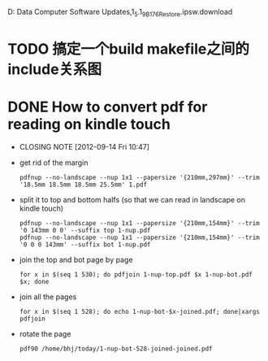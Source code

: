 D:\Profiles\bhj\Application Data\Apple Computer\iTunes\iPad Software Updates\iPad1,1_5.1_9B176_Restore.ipsw.download

* TODO 搞定一个build makefile之间的include关系图

* DONE How to convert pdf for reading on kindle touch
  CLOSED: [2012-09-14 Fri 10:47]
  - CLOSING NOTE [2012-09-14 Fri 10:47]

- get rid of the margin

  #+begin_example
  pdfnup --no-landscape --nup 1x1 --papersize '{210mm,297mm}' --trim '18.5mm 18.5mm 18.5mm 25.5mm' 1.pdf
  #+end_example


- split it to top and bottom halfs (so that we can read in landscape on kindle touch)

  #+begin_example
  pdfnup --no-landscape --nup 1x1 --papersize '{210mm,154mm}' --trim '0 143mm 0 0' --suffix top 1-nup.pdf 
  pdfnup --no-landscape --nup 1x1 --papersize '{210mm,154mm}' --trim '0 0 0 143mm' --suffix bot 1-nup.pdf 
  #+end_example

- join the top and bot page by page

  #+begin_example
  for x in $(seq 1 530); do pdfjoin 1-nup-top.pdf $x 1-nup-bot.pdf $x; done
  #+end_example

- join all the pages

  #+begin_example
  for x in $(seq 1 528); do echo 1-nup-bot-$x-joined.pdf; done|xargs pdfjoin
  #+end_example

- rotate the page

  #+begin_example
  pdf90 /home/bhj/today/1-nup-bot-528-joined-joined.pdf
  #+end_example

